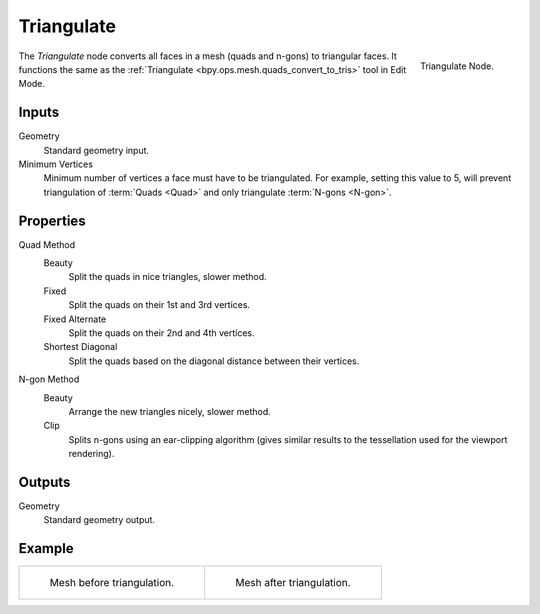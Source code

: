 .. index:: Geometry Nodes; Triangulate
.. _bpy.types.GeometryNodeTriangulate:

***********
Triangulate
***********

.. figure:: /images/modeling_geometry-nodes_mesh_triangulate_panel.png
   :align: right

   Triangulate Node.

The *Triangulate* node converts all faces in a mesh (quads and n-gons) to triangular faces.
It functions the same as the :ref:`Triangulate <bpy.ops.mesh.quads_convert_to_tris>` tool in Edit Mode.


Inputs
======

Geometry
   Standard geometry input.

Minimum Vertices
   Minimum number of vertices a face must have to be triangulated.
   For example, setting this value to 5, will prevent triangulation of :term:`Quads <Quad>`
   and only triangulate :term:`N-gons <N-gon>`.


Properties
==========

Quad Method
   Beauty
      Split the quads in nice triangles, slower method.
   Fixed
      Split the quads on their 1st and 3rd vertices.
   Fixed Alternate
      Split the quads on their 2nd and 4th vertices.
   Shortest Diagonal
      Split the quads based on the diagonal distance between their vertices.

N-gon Method
   Beauty
      Arrange the new triangles nicely, slower method.
   Clip
      Splits n-gons using an ear-clipping algorithm
      (gives similar results to the tessellation used for the viewport rendering).


Outputs
=======

Geometry
   Standard geometry output.


Example
=======

.. list-table::

   * - .. figure:: /images/modeling_modifiers_generate_triangulate_before.png
          :width: 320px

          Mesh before triangulation.

     - .. figure:: /images/modeling_modifiers_generate_triangulate_after.png
          :width: 320px

          Mesh after triangulation.
